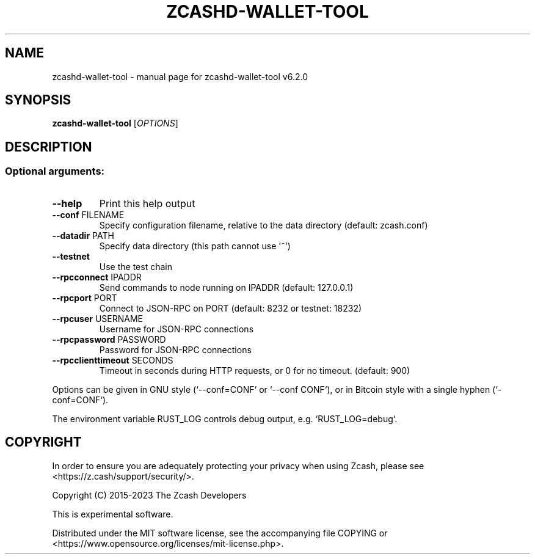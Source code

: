 .\" DO NOT MODIFY THIS FILE!  It was generated by help2man 1.49.3.
.TH ZCASHD-WALLET-TOOL "1" "April 2025" "zcashd-wallet-tool v6.2.0" "User Commands"
.SH NAME
zcashd-wallet-tool \- manual page for zcashd-wallet-tool v6.2.0
.SH SYNOPSIS
.B zcashd-wallet-tool
[\fI\,OPTIONS\/\fR]
.SH DESCRIPTION
.SS "Optional arguments:"
.TP
\fB\-\-help\fR
Print this help output
.TP
\fB\-\-conf\fR FILENAME
Specify configuration filename, relative to the data directory (default: zcash.conf)
.TP
\fB\-\-datadir\fR PATH
Specify data directory (this path cannot use '~')
.TP
\fB\-\-testnet\fR
Use the test chain
.TP
\fB\-\-rpcconnect\fR IPADDR
Send commands to node running on IPADDR (default: 127.0.0.1)
.TP
\fB\-\-rpcport\fR PORT
Connect to JSON\-RPC on PORT (default: 8232 or testnet: 18232)
.TP
\fB\-\-rpcuser\fR USERNAME
Username for JSON\-RPC connections
.TP
\fB\-\-rpcpassword\fR PASSWORD
Password for JSON\-RPC connections
.TP
\fB\-\-rpcclienttimeout\fR SECONDS
Timeout in seconds during HTTP requests, or 0 for no timeout. (default: 900)
.PP
Options can be given in GNU style (`\-\-conf=CONF` or `\-\-conf CONF`),
or in Bitcoin style with a single hyphen (`\-conf=CONF`).
.PP
The environment variable RUST_LOG controls debug output, e.g.
`RUST_LOG=debug`.
.SH COPYRIGHT

In order to ensure you are adequately protecting your privacy when using Zcash,
please see <https://z.cash/support/security/>.

Copyright (C) 2015-2023 The Zcash Developers

This is experimental software.

Distributed under the MIT software license, see the accompanying file COPYING
or <https://www.opensource.org/licenses/mit-license.php>.
